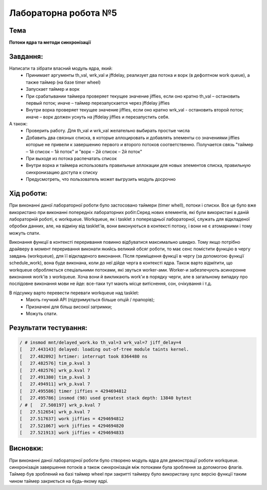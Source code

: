 =====================
Лабораторна робота №5
=====================

Тема
------

**Потоки ядра та методи синхронізації**

Завдання:
---------

Написати та зібрати  власний модуль ядра, який:
	* Принимает аргументы th_val, wrk_val и jffdelay, реализует два потока и ворк (в дефолтном work queue), а также таймер (на базе timer wheel)
	* Запускает таймер и ворк
	* При срабатывании таймера проверяет текущее значение jiffies, если оно кратно th_val – остановить первый поток; иначе – таймер перезапускается через jffdelay jiffies
	* Внутри ворка проверяет текущее значение jiffies, если оно кратно wrk_val - остановить второй поток; иначе – ворк должен уснуть на jffdelay jiffies и перезапустить себя.

А також:
	* Проверить работу. Для th_val и wrk_val желательно выбирать простые числа
	* Добавить два связных списка, в которые аллоцировать и добавлять элементы со значениями jiffies которые не привели к завершению первого и второго потоков соответственно. Получается связь "таймер – 1й список – 1й поток" и  "ворк – 2й список – 2й поток"
	* При выходе из потока распечатать список
	* Внутри ворка и таймера использовать правильные аллокации для новых элементов списка, правильную синхронизацию доступа к списку
	* Предусмотреть, что пользователь может выгрузить модуль досрочно

Хід роботи:
----------

При виконанні даної лабораторної роботи було застосовано таймери (timer whell), потоки і списки. Все це було вже використано при виконанні попередніх лабораторних робіт.Серед нових елементів, які були використані в даній лабораторній роботі, є workqueue. Workqueue, як і tasklet з поперездньої лабораторної, служать для відкладеної обробки данних, але, на відміну від tasklet'ів, вони виконуються в контексті потоку, і вони не є атомарними і тому можуть спати.

Виконання функції в контексті переривання повинно відбуватися максимально швидко. Тому якщо потрібно драйверу в момент переривання виконати 
якийсь великий обсяг роботи, то має сенс помістити функцію в чергу завдань (workqueue), для її відкладеного виконання. Після приміщення функції в чергу (за допомогою функції schedule_work),
вона буде виконана, коли до неї дійде черга в контексті ядра. 
Також варто відмітити, що workqueue обробляється спеціальними потоками, які звуться worker-ами. Worker-и забезпечують асинхронне виконання work'ів з workqueue.
Хоча вони й викликають work'и в порядку черги, але в загальному випадку про послідовне виконання мови не йде: все-таки тут мають місце витіснення, сон, очікування і т.д.

В підсумку варто перевести переваги workqueue над tasklet:
  * Мають гнучкий API (підтримується більше опцій / прапорів);
  * Призначені для більш високої затримки;
  * Можуть спати.

Результати тестування:
----------


.. code-block:: bash

	/ # insmod mnt/delayed_work.ko th_val=3 wrk_val=7 jiff_delay=4
	[   27.443143] delayed: loading out-of-tree module taints kernel.
	[   27.482092] hrtimer: interrupt took 8364480 ns
	[   27.482576] tim_p.kval 3
	[   27.482576] wrk_p.kval 7
	[   27.491380] tim_p.kval 3
	[   27.494911] wrk_p.kval 7
	[   27.495586] timer jiffies = 4294694812
	[   27.495786] insmod (98) used greatest stack depth: 13840 bytest
	/ # [   27.508197] wrk_p.kval 7
	[   27.512654] wrk_p.kval 7
	[   27.517637] work jiffies = 4294694812
	[   27.521067] work jiffies = 4294694820
	[   27.521913] work jiffies = 4294694833


Висновки:
--------
При виконанні даної лабораторної роботи було створено модуль ядра для демонстрації роботи workqueue.
синхронізація завершення потоків а також синхронізація між потоками  була зроблення за допомогою флагів. 
Таймер був зроблений на базі таймер wheel при закритті таймеру було використану sync версію функції таким 
чином таймер закриється на будь-якому ядрі.
